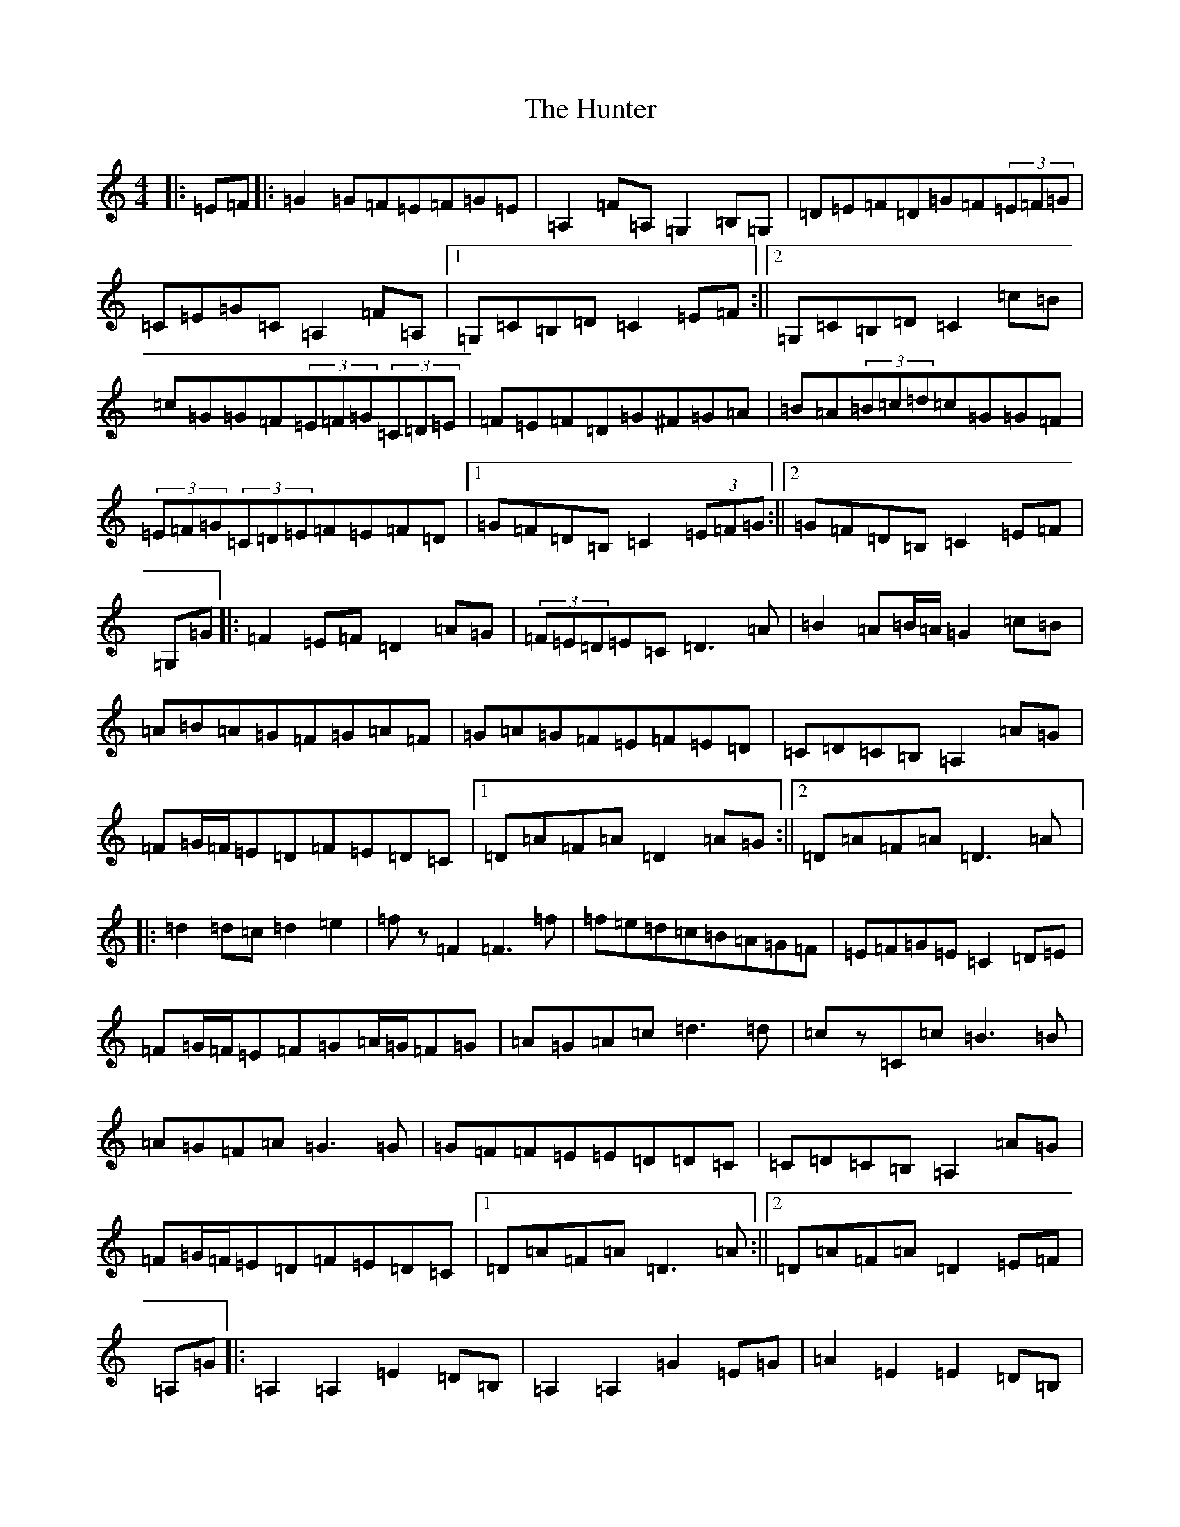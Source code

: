 X: 17145
T: Hunter, The
S: https://thesession.org/tunes/7995#setting7995
R: reel
M:4/4
L:1/8
K: C Major
|:=E=F|:=G2=G=F=E=F=G=E|=A,2=F=A,=G,2=B,=G,|=D=E=F=D=G=F(3=E=F=G|=C=E=G=C=A,2=F=A,|1=G,=C=B,=D=C2=E=F:||2=G,=C=B,=D=C2=c=B|=c=G=G=F(3=E=F=G(3=C=D=E|=F=E=F=D=G^F=G=A|=B=A(3=B=c=d=c=G=G=F|(3=E=F=G(3=C=D=E=F=E=F=D|1=G=F=D=B,=C2(3=E=F=G:||2=G=F=D=B,=C2=E=F|=G,=G|:=F2=E=F=D2=A=G|(3=F=E=D=E=C=D3=A|=B2=A=B/2=A/2=G2=c=B|=A=B=A=G=F=G=A=F|=G=A=G=F=E=F=E=D|=C=D=C=B,=A,2=A=G|=F=G/2=F/2=E=D=F=E=D=C|1=D=A=F=A=D2=A=G:||2=D=A=F=A=D3=A|:=d2=d=c=d2=e2|=fz=F2=F3=f|=f=e=d=c=B=A=G=F|=E=F=G=E=C2=D=E|=F=G/2=F/2=E=F=G=A/2=G/2=F=G|=A=G=A=c=d3=d|=cz=C=c=B3=B|=A=G=F=A=G3=G|=G=F=F=E=E=D=D=C|=C=D=C=B,=A,2=A=G|=F=G/2=F/2=E=D=F=E=D=C|1=D=A=F=A=D3=A:||2=D=A=F=A=D2=E=F|=A,=G|:=A,2=A,2=E2=D=B,|=A,2=A,2=G2=E=G|=A2=E2=E2=D=B,|=G2=F=G=E2=D=B,|=A,2=A,2=E2=D=B,|=A,2=A,2=G2=E=G|=A2=E2=E2=D=B,|=A,2=F,2=A,4:||:=E=D=E=F=G2=F=G|=E=D=E=F=G2=F=G|=A2=E2=E2=D=B,|=G2=F=G=E2=D=B,|=A,2=A,2=E2=D=B,|=A,2=A,2=G2=E=G|=A2=E2=E2=D=B,|1=A,2=F,2=A,4:||2=A,2=F,2=A,2=E=F|